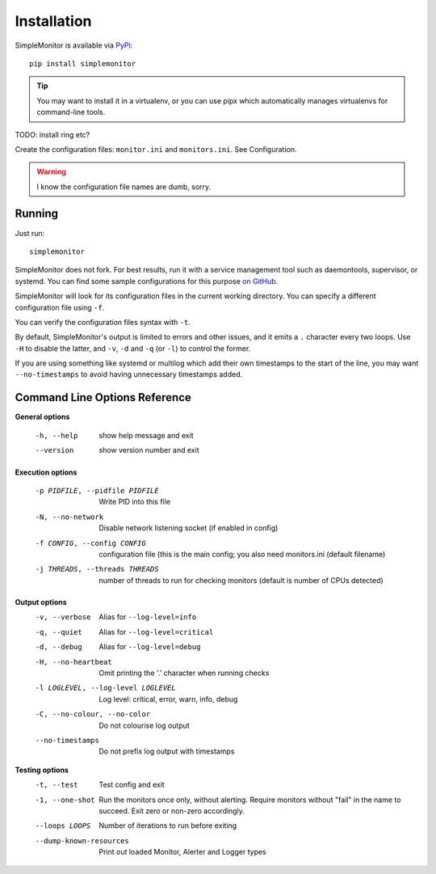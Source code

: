 Installation
============

SimpleMonitor is available via `PyPi <https://pypi.org/project/simplemonitor>`_::

   pip install simplemonitor

.. tip:: You may want to install it in a virtualenv, or you can use pipx which
   automatically manages virtualenvs for command-line tools.

TODO: install ring etc?

Create the configuration files: ``monitor.ini`` and ``monitors.ini``. See
Configuration.

.. warning:: I know the configuration file names are dumb, sorry.

Running
-------

Just run::

   simplemonitor

SimpleMonitor does not fork. For best results, run it with a service
management tool such as daemontools, supervisor, or systemd. You can find
some sample configurations for this purpose `on GitHub
<https://github.com/jamesoff/simplemonitor/tree/develop/scripts>`_.

SimpleMonitor will look for its configuration files in the current working
directory. You can specify a different configuration file using ``-f``.

You can verify the configuration files syntax with ``-t``.

By default, SimpleMonitor's output is limited to errors and other issues, and
it emits a ``.`` character every two loops. Use ``-H`` to disable the latter,
and ``-v``, ``-d`` and ``-q`` (or ``-l``) to control the former.

If you are using something like systemd or multilog which add their own
timestamps to the start of the line, you may want ``--no-timestamps`` to
avoid having unnecessary timestamps added.

Command Line Options Reference
------------------------------

**General options**

  -h, --help            show help message and exit
  --version             show version number and exit

**Execution options**

  -p PIDFILE, --pidfile PIDFILE
                        Write PID into this file
  -N, --no-network      Disable network listening socket (if enabled in config)
  -f CONFIG, --config CONFIG
                        configuration file (this is the main config; you also need monitors.ini (default filename)
  -j THREADS, --threads THREADS
                        number of threads to run for checking monitors (default is number of CPUs detected)

**Output options**
  -v, --verbose         Alias for ``--log-level=info``
  -q, --quiet           Alias for ``--log-level=critical``
  -d, --debug           Alias for ``--log-level=debug``
  -H, --no-heartbeat    Omit printing the '.' character when running checks
  -l LOGLEVEL, --log-level LOGLEVEL
                        Log level: critical, error, warn, info, debug
  -C, --no-colour, --no-color
                        Do not colourise log output
  --no-timestamps       Do not prefix log output with timestamps

**Testing options**
  -t, --test            Test config and exit
  -1, --one-shot        Run the monitors once only, without alerting. Require monitors without "fail" in the name to succeed. Exit zero
                        or non-zero accordingly.
  --loops LOOPS         Number of iterations to run before exiting
  --dump-known-resources
                        Print out loaded Monitor, Alerter and Logger types
